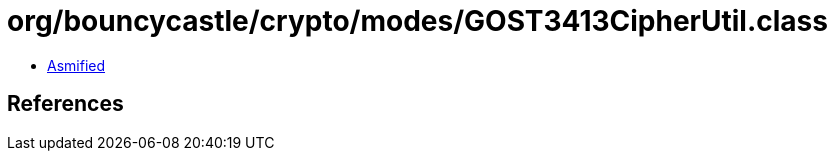 = org/bouncycastle/crypto/modes/GOST3413CipherUtil.class

 - link:GOST3413CipherUtil-asmified.java[Asmified]

== References


